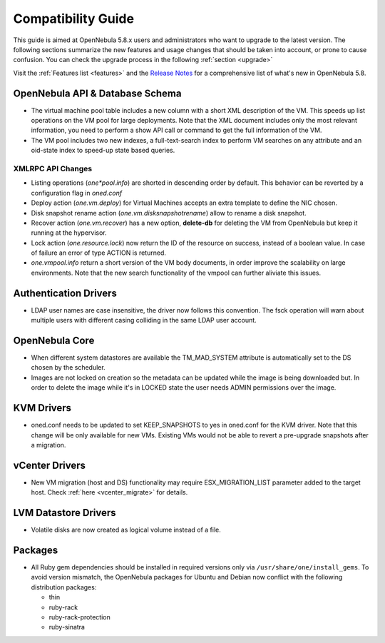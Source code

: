 
.. _compatibility:

====================
Compatibility Guide
====================

This guide is aimed at OpenNebula 5.8.x users and administrators who want to upgrade to the latest version. The following sections summarize the new features and usage changes that should be taken into account, or prone to cause confusion. You can check the upgrade process in the following :ref:`section <upgrade>`

Visit the :ref:`Features list <features>` and the `Release Notes <http://opennebula.org/software/release/>`_ for a comprehensive list of what's new in OpenNebula 5.8.

OpenNebula API & Database Schema
================================================================================

* The virtual machine pool table includes a new column with a short XML description of the VM. This speeds up list operations on the VM pool for large deployments. Note that the XML document includes only the most relevant information, you need to perform a show API call or command to get the full information of the VM.
* The VM pool includes two new indexes, a full-text-search index to perform VM searches on any attribute and an oid-state index to speed-up state based queries.

XMLRPC API Changes
--------------------------------------------------------------------------------
* Listing operations (`one*pool.info`) are shorted in descending order by default. This behavior can be reverted by a configuration flag in `oned.conf`
* Deploy action (`one.vm.deploy`) for Virtual Machines accepts an extra template to define the NIC chosen.
* Disk snapshot rename action (`one.vm.disksnapshotrename`) allow to rename a disk snapshot.
* Recover action (`one.vm.recover`) has a new option, **delete-db** for deleting the VM from OpenNebula but keep it running at the hypervisor.
* Lock action (`one.resource.lock`) now return the ID of the resource on success, instead of a boolean value. In case of failure an error of type ACTION is returned.
* `one.vmpool.info` return a short version of the VM body documents, in order improve the scalability on large environments. Note that the new search functionality of the vmpool can further aliviate this issues.

Authentication Drivers
================================================================================
* LDAP user names are case insensitive, the driver now follows this convention. The fsck operation will warn about multiple users with different casing colliding in the same LDAP user account.

OpenNebula Core
================================================================================

* When different system datastores are available the TM_MAD_SYSTEM attribute is automatically set to the DS chosen by the scheduler.
* Images are not locked on creation so the metadata can be updated while the image is being downloaded but. In order to delete the image while it's in LOCKED state the user needs ADMIN permissions over the image.

KVM Drivers
=================================================================================
* oned.conf needs to be updated to set KEEP_SNAPSHOTS to yes in oned.conf for the KVM driver. Note that this change will be only available for new VMs. Existing VMs would not be able to revert a pre-upgrade snapshots after a migration.

vCenter Drivers
=================================================================================
* New VM migration (host and DS) functionality may require ESX_MIGRATION_LIST parameter added to the target host. Check :ref:`here <vcenter_migrate>` for details.

LVM Datastore Drivers
=================================================================================
* Volatile disks are now created as logical volume instead of a file.

Packages
=================================================================================
* All Ruby gem dependencies should be installed in required versions only via ``/usr/share/one/install_gems``. To avoid version mismatch, the OpenNebula packages for Ubuntu and Debian now conflict with the following distribution packages:

  - thin
  - ruby-rack
  - ruby-rack-protection
  - ruby-sinatra

